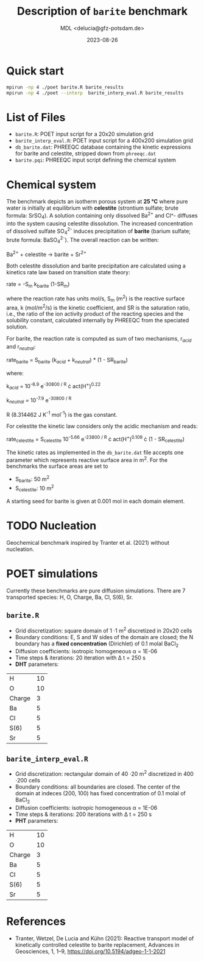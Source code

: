 #+TITLE: Description of =barite= benchmark
#+AUTHOR: MDL <delucia@gfz-potsdam.de>
#+DATE: 2023-08-26
#+STARTUP: inlineimages
#+LATEX_CLASS_OPTIONS: [a4paper,9pt]
#+LATEX_HEADER: \usepackage{fullpage}
#+LATEX_HEADER: \usepackage{amsmath, systeme}
#+LATEX_HEADER: \usepackage{graphicx}
#+LATEX_HEADER: \usepackage{charter}
#+OPTIONS: toc:nil

* Quick start

#+begin_src sh :language sh :frame single
mpirun -np 4 ./poet barite.R barite_results
mpirun -np 4 ./poet --interp  barite_interp_eval.R barite_results
#+end_src

* List of Files

- =barite.R=: POET input script for a 20x20 simulation grid
- =barite_interp_eval.R=: POET input script for a 400x200 simulation
  grid
- =db_barite.dat=: PHREEQC database containing the kinetic expressions
  for barite and celestite, stripped down from =phreeqc.dat=
- =barite.pqi=: PHREEQC input script defining the chemical system

* Chemical system

The benchmark depicts an isotherm porous system at *25 °C* where pure
water is initially at equilibrium with *celestite* (strontium sulfate;
brute formula: SrSO_{4}). A solution containing only dissolved Ba^{2+}
and Cl^- diffuses into the system causing celestite dissolution. The
increased concentration of dissolved sulfate SO_{4}^{2-} induces
precipitation of *barite* (barium sulfate; brute formula:
BaSO_{4}^{2-}). The overall reaction can be written:

Ba^{2+} + celestite \rightarrow barite + Sr^{2+}

Both celestite dissolution and barite precipitation are calculated
using a kinetics rate law based on transition state theory:

rate = -S_{m} k_{barite} (1-SR_{m})

where the reaction rate has units mol/s, S_{m} (m^{2}) is the reactive
surface area, k (mol/m^{2}/s) is the kinetic coefficient, and SR is
the saturation ratio, i.e., the ratio of the ion activity product of
the reacting species and the solubility constant, calculated
internally by PHREEQC from the speciated solution.

For barite, the reaction rate is computed as sum of two mechanisms,
r_{/acid/} and r_{/neutral/}:

rate_{barite} = S_{barite} (k_{/acid/} + k_{/neutral/}) * (1 - SR_{barite})

where:

k_{/acid/} = 10^{-6.9} e^{-30800 / R} \cdot act(H^{+})^{0.22}

k_{/neutral/} = 10^{-7.9} e^{-30800 / R}

R (8.314462 J K^{-1} mol^{-1}) is the gas constant.

For celestite the kinetic law considers only the acidic mechanism and
reads:

rate_{celestite} = S_{celestite} 10^{-5.66} e^{-23800 / R} \cdot
act(H^{+})^{0.109} \cdot (1 - SR_{celestite})

The kinetic rates as implemented in the =db_barite.dat= file accepts
one parameter which represents reactive surface area in m^{2}. For the
benchmarks the surface areas are set to

- S_{barite}: 50 m^{2}
- S_{celestite}: 10 m^{2}

A starting seed for barite is given at 0.001 mol in each domain
element.

* TODO Nucleation

Geochemical benchmark inspired by Tranter et al. (2021) without
nucleation. 

* POET simulations

Currently these benchmarks are pure diffusion simulations. There are 7
transported species: H, O, Charge, Ba, Cl, S(6), Sr.

** =barite.R=

- Grid discretization: square domain of 1 \cdot 1 m^{2} discretized in
  20x20 cells
- Boundary conditions: E, S and W sides of the domain are closed; the
  N boundary has a *fixed concentration* (Dirichlet) of 0.1 molal
  BaCl_{2}
- Diffusion coefficients: isotropic homogeneous \alpha = 1E-06
- Time steps & iterations: 20 iteration with \Delta t = 250 s
- *DHT* parameters:
| H      | 10 |
| O      | 10 |
| Charge |  3 |
| Ba     |  5 |
| Cl     |  5 |
| S(6)   |  5 |
| Sr     |  5 |



** =barite_interp_eval.R=
- Grid discretization: rectangular domain of 40 \cdot 20 m^{2}
  discretized in 400 \cdot 200 cells
- Boundary conditions: all boundaries are closed. The center of the
  domain at indeces (200, 100) has fixed concentration of 0.1 molal of
  BaCl_{2}
- Diffusion coefficients: isotropic homogeneous \alpha = 1E-06
- Time steps & iterations: 200 iterations with \Delta t = 250 s
- *PHT* parameters:
| H      | 10 |
| O      | 10 |
| Charge |  3 |
| Ba     |  5 |
| Cl     |  5 |
| S(6)   |  5 |
| Sr     |  5 |

* References

- Tranter, Wetzel, De Lucia and Kühn (2021): Reactive transport model
  of kinetically controlled celestite to barite replacement, Advances
  in Geosciences, 1, 1–9, https://doi.org/10.5194/adgeo-1-1-2021

  
